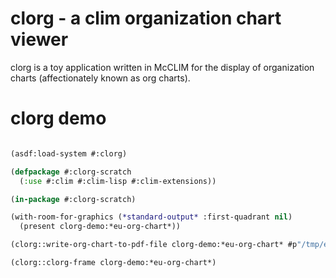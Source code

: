 * clorg - a clim organization chart viewer

clorg is a toy application written in McCLIM for the display of
organization charts (affectionately known as org charts).

* clorg demo

#+begin_src lisp :session

(asdf:load-system #:clorg)

(defpackage #:clorg-scratch
  (:use #:clim #:clim-lisp #:clim-extensions))

(in-package #:clorg-scratch)

(with-room-for-graphics (*standard-output* :first-quadrant nil)
  (present clorg-demo:*eu-org-chart*))

(clorg::write-org-chart-to-pdf-file clorg-demo:*eu-org-chart* #p"/tmp/eu-org-chart.pdf")

(clorg::clorg-frame clorg-demo:*eu-org-chart*)

#+end_src
